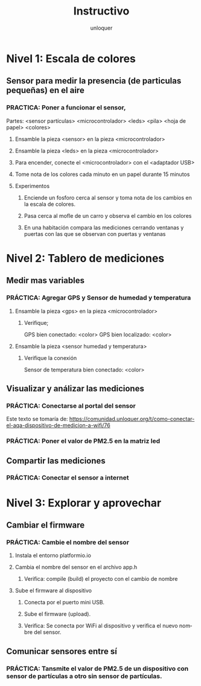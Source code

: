 #+TITLE:      Instructivo
#+AUTHOR:     unloquer
#+EMAIL:      unloquer@gmail.com
#+INFOJS_OPT: toc:nil mouse:underline buttons:0 path:http://thomasf.github.io/solarized-css/org-info.min.js
#+HTML_HEAD: <link rel="stylesheet" type="text/css" href="http://thomasf.github.io/solarized-css/solarized-light.min.css" />
#+OPTIONS:    H:3 num:nil toc:t \n:nil ::t |:t ^:t -:t f:t *:t tex:t d:(HIDE) tags:not-in-toc
#+STARTUP:    align fold nodlcheck hidestars oddeven lognotestate
#+SEQ_TODO:   TODO(t) INPROGRESS(i) WAITING(w@) | DONE(d) CANCELED(c@)
#+LANGUAGE:   en
#+PRIORITIES: A C B
#+CATEGORY:   divulgacion


* Nivel 1: Escala de colores
** Sensor para medir la presencia (de particulas pequeñas) en el aire 
*** PRACTICA: Poner a funcionar el sensor, 
    Partes: <sensor partículas> <microcontrolador> <leds> <pila> <hoja de papel> <colores>
**** Ensamble la pieza <sensor> en la pieza <microcontrolador>
**** Ensamble la pieza <leds> en la pieza <microcontrolador> 
**** Para encender, conecte el <microcontrolador> con el <adaptador USB>
**** Tome nota de los colores cada minuto en un papel durante 15 minutos
**** Experimentos
***** Enciende un fosforo cerca al sensor y toma nota de los cambios en la escala de colores.
***** Pasa cerca al mofle de un carro y observa el cambio en los colores
***** En una habitación compara las mediciones cerrando ventanas y puertas con las que se observan con puertas y ventanas 
* Nivel 2: Tablero de mediciones
** Medir mas variables 
*** PRÁCTICA: Agregar GPS y Sensor de humedad y temperatura
**** Ensamble la pieza <gps> en la pieza <microcontrolador> 
***** Verifique;
      GPS bien conectado: <color>
      GPS bien localizado: <color>
**** Ensamble la pieza <sensor humedad y temperatura>
***** Verifique la conexión
      Sensor de temperatura bien conectado: <color>
** Visualizar y análizar las mediciones
*** PRÁCTICA: Conectarse al portal del sensor
    Este texto se tomaría de: https://comunidad.unloquer.org/t/como-conectar-el-aqa-dispositivo-de-medicion-a-wifi/76
*** PRÁCTICA: Poner el valor de PM2.5 en la matriz led
** Compartir las mediciones
*** PRÁCTICA: Conectar el sensor a internet
* Nivel 3: Explorar y aprovechar
** Cambiar el firmware
*** PRÁCTICA: Cambie el nombre del sensor
**** Instala el entorno platformio.io
**** Cambia el nombre del sensor en el archivo app.h
***** Verifica: compile (build) el proyecto con el cambio de nombre 
**** Sube el firmware al dispositivo
***** Conecta por el puerto mini USB.
***** Sube el firmware (upload).
***** Verifica: Se conecta por WiFi al dispositivo y verifica el nuevo nombre del sensor.
** Comunicar sensores entre sí
*** PRÁCTICA: Tansmite el valor de PM2.5 de un dispositivo con sensor de partículas a otro sin sensor de partículas.
